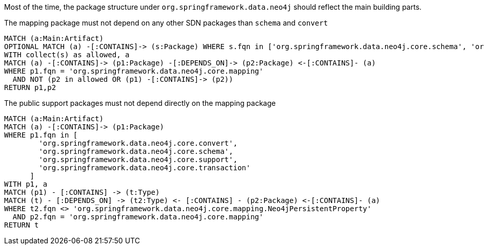 [[structure:Default]]
[role=group,includesConstraints="structure:mapping,structure:support-packages"]

Most of the time, the package structure under `org.springframework.data.neo4j` should reflect the main building parts.

[[structure:mapping]]
[source,cypher,role=constraint,requiresConcepts="dependency:Package"]
.The mapping package must not depend on any other SDN packages than `schema` and `convert`
----
MATCH (a:Main:Artifact)
OPTIONAL MATCH (a) -[:CONTAINS]-> (s:Package) WHERE s.fqn in ['org.springframework.data.neo4j.core.schema', 'org.springframework.data.neo4j.core.convert']
WITH collect(s) as allowed, a
MATCH (a) -[:CONTAINS]-> (p1:Package) -[:DEPENDS_ON]-> (p2:Package) <-[:CONTAINS]- (a)
WHERE p1.fqn = 'org.springframework.data.neo4j.core.mapping'
  AND NOT (p2 in allowed OR (p1) -[:CONTAINS]-> (p2))
RETURN p1,p2
----

[[structure:support-packages]]
[source,cypher,role=constraint,requiresConcepts="dependency:Package"]
.The public support packages must not depend directly on the mapping package
----
MATCH (a:Main:Artifact)
MATCH (a) -[:CONTAINS]-> (p1:Package)
WHERE p1.fqn in [
        'org.springframework.data.neo4j.core.convert',
        'org.springframework.data.neo4j.core.schema',
        'org.springframework.data.neo4j.core.support',
        'org.springframework.data.neo4j.core.transaction'
      ]
WITH p1, a
MATCH (p1) - [:CONTAINS] -> (t:Type)
MATCH (t) - [:DEPENDS_ON] -> (t2:Type) <- [:CONTAINS] - (p2:Package) <-[:CONTAINS]- (a)
WHERE t2.fqn <> 'org.springframework.data.neo4j.core.mapping.Neo4jPersistentProperty'
  AND p2.fqn = 'org.springframework.data.neo4j.core.mapping'
RETURN t
----
